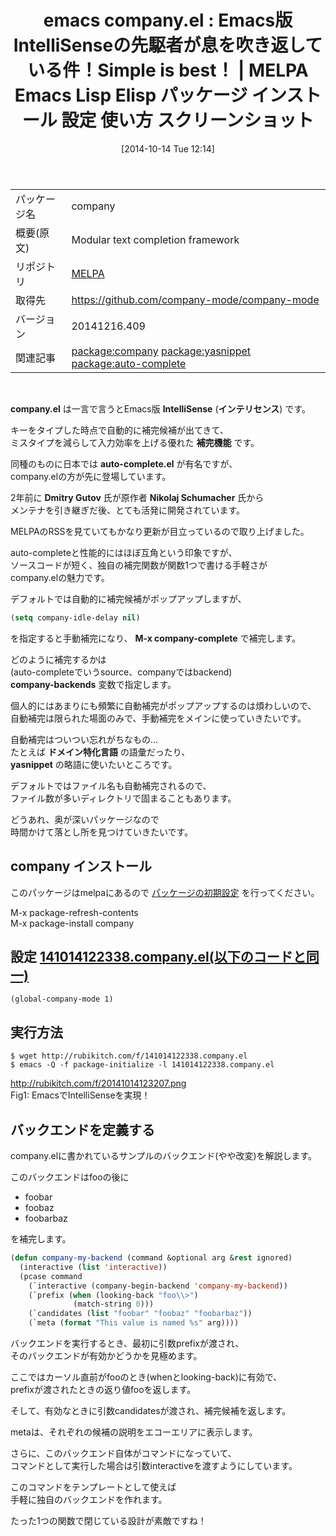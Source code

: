 #+BLOG: rubikitch
#+POSTID: 463
#+DATE: [2014-10-14 Tue 12:14]
#+PERMALINK: company
#+OPTIONS: toc:nil num:nil todo:nil pri:nil tags:nil ^:nil \n:t
#+ISPAGE: nil
#+DESCRIPTION:
# (progn (erase-buffer)(find-file-hook--org2blog/wp-mode))
#+BLOG: rubikitch
#+CATEGORY: Emacs
#+EL_PKG_NAME: company
#+EL_TAGS: emacs, emacs lisp %p, elisp %p, emacs %f %p, emacs %p 使い方, emacs %p 設定, emacs パッケージ %p, emacs %p スクリーンショット, relate:yasnippet, relate:auto-complete
#+EL_TITLE: Emacs Lisp Elisp パッケージ インストール 設定 使い方 スクリーンショット
#+EL_TITLE0: Emacs版IntelliSenseの先駆者が息を吹き返している件！Simple is best！
#+begin: org2blog
#+DESCRIPTION: MELPAのEmacs Lispパッケージcompanyの紹介
#+MYTAGS: package:company, emacs 使い方, emacs コマンド, emacs, emacs lisp company, elisp company, emacs melpa company, emacs company 使い方, emacs company 設定, emacs パッケージ company, emacs company スクリーンショット, relate:yasnippet, relate:auto-complete
#+TITLE: emacs company.el : Emacs版IntelliSenseの先駆者が息を吹き返している件！Simple is best！ | MELPA Emacs Lisp Elisp パッケージ インストール 設定 使い方 スクリーンショット
#+BEGIN_HTML
<table>
<tr><td>パッケージ名</td><td>company</td></tr>
<tr><td>概要(原文)</td><td>Modular text completion framework</td></tr>
<tr><td>リポジトリ</td><td><a href="http://melpa.org/">MELPA</a></td></tr>
<tr><td>取得先</td><td><a href="https://github.com/company-mode/company-mode">https://github.com/company-mode/company-mode</a></td></tr>
<tr><td>バージョン</td><td>20141216.409</td></tr>
<tr><td>関連記事</td><td><a href="http://rubikitch.com/tag/package:company/">package:company</a> <a href="http://rubikitch.com/tag/package:yasnippet/">package:yasnippet</a> <a href="http://rubikitch.com/tag/package:auto-complete/">package:auto-complete</a></td></tr>
</table>
<br />
#+END_HTML
*company.el* は一言で言うとEmacs版 *IntelliSense* (*インテリセンス*) です。

キーをタイプした時点で自動的に補完候補が出てきて、
ミスタイプを減らして入力効率を上げる優れた *補完機能* です。

同種のものに日本では *auto-complete.el* が有名ですが、
company.elの方が先に登場しています。

2年前に *Dmitry Gutov* 氏が原作者 *Nikolaj Schumacher* 氏から
メンテナを引き継ぎだ後、とても活発に開発されています。

MELPAのRSSを見ていてもかなり更新が目立っているので取り上げました。

auto-completeと性能的にはほぼ互角という印象ですが、
ソースコードが短く、独自の補完関数が関数1つで書ける手軽さが
company.elの魅力です。

デフォルトでは自動的に補完候補がポップアップしますが、
#+BEGIN_SRC emacs-lisp :results silent
(setq company-idle-delay nil)
#+END_SRC
を指定すると手動補完になり、 *M-x company-complete* で補完します。

どのように補完するかは
(auto-completeでいうsource、companyではbackend)
*company-backends* 変数で指定します。

個人的にはあまりにも頻繁に自動補完がポップアップするのは煩わしいので、
自動補完は限られた場面のみで、手動補完をメインに使っていきたいです。

自動補完はついつい忘れがちなもの…
たとえば *ドメイン特化言語* の語彙だったり、
*yasnippet* の略語に使いたいところです。

デフォルトではファイル名も自動補完されるので、
ファイル数が多いディレクトリで固まることもあります。

どうあれ、奥が深いパッケージなので
時間かけて落とし所を見つけていきたいです。
** company インストール
このパッケージはmelpaにあるので [[http://rubikitch.com/package-initialize][パッケージの初期設定]] を行ってください。

M-x package-refresh-contents
M-x package-install company


#+end:
** 概要                                                             :noexport:
*company.el* は一言で言うとEmacs版 *IntelliSense* (*インテリセンス*) です。

キーをタイプした時点で自動的に補完候補が出てきて、
ミスタイプを減らして入力効率を上げる優れた *補完機能* です。

同種のものに日本では *auto-complete.el* が有名ですが、
company.elの方が先に登場しています。

2年前に *Dmitry Gutov* 氏が原作者 *Nikolaj Schumacher* 氏から
メンテナを引き継ぎだ後、とても活発に開発されています。

MELPAのRSSを見ていてもかなり更新が目立っているので取り上げました。

auto-completeと性能的にはほぼ互角という印象ですが、
ソースコードが短く、独自の補完関数が関数1つで書ける手軽さが
company.elの魅力です。

デフォルトでは自動的に補完候補がポップアップしますが、
#+BEGIN_SRC emacs-lisp :results silent
(setq company-idle-delay nil)
#+END_SRC
を指定すると手動補完になり、 *M-x company-complete* で補完します。

どのように補完するかは
(auto-completeでいうsource、companyではbackend)
*company-backends* 変数で指定します。

個人的にはあまりにも頻繁に自動補完がポップアップするのは煩わしいので、
自動補完は限られた場面のみで、手動補完をメインに使っていきたいです。

自動補完はついつい忘れがちなもの…
たとえば *ドメイン特化言語* の語彙だったり、
*yasnippet* の略語に使いたいところです。

デフォルトではファイル名も自動補完されるので、
ファイル数が多いディレクトリで固まることもあります。

どうあれ、奥が深いパッケージなので
時間かけて落とし所を見つけていきたいです。
** 設定 [[http://rubikitch.com/f/141014122338.company.el][141014122338.company.el(以下のコードと同一)]]
#+BEGIN: include :file "/r/sync/junk/141014/141014122338.company.el"
#+BEGIN_SRC fundamental
(global-company-mode 1)
#+END_SRC

#+END:

** 実行方法
#+BEGIN_EXAMPLE
$ wget http://rubikitch.com/f/141014122338.company.el
$ emacs -Q -f package-initialize -l 141014122338.company.el
#+END_EXAMPLE

# (progn (forward-line 1)(shell-command "screenshot-time.rb org_template" t))
http://rubikitch.com/f/20141014123207.png
Fig1: EmacsでIntelliSenseを実現！

** バックエンドを定義する
company.elに書かれているサンプルのバックエンド(やや改変)を解説します。

このバックエンドはfooの後に
- foobar
- foobaz
- foobarbaz
を補完します。

#+BEGIN_SRC emacs-lisp :results silent
(defun company-my-backend (command &optional arg &rest ignored)
  (interactive (list 'interactive))
  (pcase command
    (`interactive (company-begin-backend 'company-my-backend))
    (`prefix (when (looking-back "foo\\>")
              (match-string 0)))
    (`candidates (list "foobar" "foobaz" "foobarbaz"))
    (`meta (format "This value is named %s" arg))))
#+END_SRC

バックエンドを実行するとき、最初に引数prefixが渡され、
そのバックエンドが有効かどうかを見極めます。

ここではカーソル直前がfooのとき(whenとlooking-back)に有効で、
prefixが渡されたときの返り値fooを返します。

そして、有効なときに引数candidatesが渡され、補完候補を返します。

metaは、それぞれの候補の説明をエコーエリアに表示します。

さらに、このバックエンド自体がコマンドになっていて、
コマンドとして実行した場合は引数interactiveを渡すようにしています。

このコマンドをテンプレートとして使えば
手軽に独自のバックエンドを作れます。

たった1つの関数で閉じている設計が素敵ですね！
